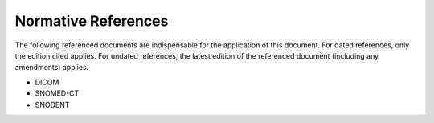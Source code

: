 Normative References
====================

The following referenced documents are indispensable for the application of this
document. For dated references, only the edition cited applies. For undated
references, the latest edition of the referenced document (including any
amendments) applies.

* DICOM
* SNOMED-CT
* SNODENT

